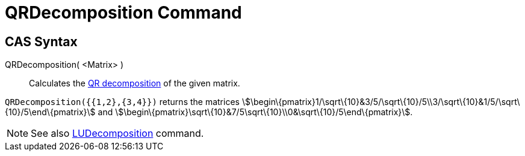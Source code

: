 = QRDecomposition Command

== CAS Syntax

QRDecomposition( <Matrix> )::
  Calculates the http://en.wikipedia.org/wiki/QR_decomposition[QR decomposition] of the given matrix.

[EXAMPLE]
====

`++QRDecomposition({{1,2},{3,4}})++` returns the matrices
stem:[\begin\{pmatrix}1/\sqrt\{10}&3/5/\sqrt\{10}/5\\3/\sqrt\{10}&1/5/\sqrt\{10}/5\end\{pmatrix}] and
stem:[\begin\{pmatrix}\sqrt\{10}&7/5\sqrt\{10}\\0&\sqrt\{10}/5\end\{pmatrix}].

====

[NOTE]
====

See also xref:/commands/LUDecomposition.adoc[LUDecomposition] command.

====
